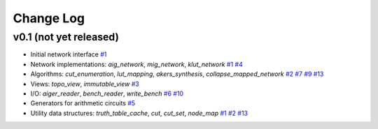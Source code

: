 Change Log
==========

v0.1 (not yet released)
-----------------------

* Initial network interface
  `#1 <https://github.com/lsils/mockturtle/pull/1>`_

* Network implementations: `aig_network`, `mig_network`, `klut_network`
  `#1 <https://github.com/lsils/mockturtle/pull/1>`_
  `#4 <https://github.com/lsils/mockturtle/pull/4>`_

* Algorithms: `cut_enumeration`, `lut_mapping`, `akers_synthesis`, `collapse_mapped_network`
  `#2 <https://github.com/lsils/mockturtle/pull/2>`_
  `#7 <https://github.com/lsils/mockturtle/pull/7>`_
  `#9 <https://github.com/lsils/mockturtle/pull/9>`_
  `#13 <https://github.com/lsils/mockturtle/pull/12>`_

* Views: `topo_view`, `immutable_view`
  `#3 <https://github.com/lsils/mockturtle/pull/3>`_

* I/O: `aiger_reader`, `bench_reader`, `write_bench`
  `#6 <https://github.com/lsils/mockturtle/pull/6>`_
  `#10 <https://github.com/lsils/mockturtle/pull/10>`_

* Generators for arithmetic circuits
  `#5 <https://github.com/lsils/mockturtle/pull/5>`_

* Utility data structures: `truth_table_cache`, `cut`, `cut_set`, `node_map`
  `#1 <https://github.com/lsils/mockturtle/pull/1>`_
  `#2 <https://github.com/lsils/mockturtle/pull/2>`_
  `#13 <https://github.com/lsils/mockturtle/pull/12>`_
